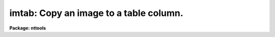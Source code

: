 .. _imtab:

imtab: Copy an image to a table column.
=======================================

**Package: nttools**

.. raw:: html

  <h3>Usage</h3>
  <!-- BeginSection: 'USAGE' -->
  <p>
  imtab input outtable colname
  </p>
  <!-- EndSection:   'USAGE' -->
  <h3>Description</h3>
  <!-- BeginSection: 'DESCRIPTION' -->
  <p>
  This task copies data from an image to a table.
  Pixel values are read from the image line by line
  and written to a column in increasing row number.
  The image may be of any dimension,
  but a single column is written.
  If the table already exists then columns will be added to it;
  names of new columns must not conflict with existing names.
  If the table does not exist it will be created.
  </p>
  <p>
  The number of names in the 'input' list must be the same as
  the number of names in the 'outtable' list,
  unless 'outtable' is <span style="font-family: monospace;">"STDOUT"</span>.
  </p>
  <p>
  Information about the image dimension and axis lengths will not be kept
  in keywords, but there is an option to write the image pixel numbers
  to columns of the table.
  The pixel coordinates may be just the pixel numbers,
  or they may be world coordinates at the pixel locations.
  </p>
  <p>
  A history record will be added to the table giving
  the name of the data column and the name of the image.
  If pixel coordinates are written to the table,
  another history record is written that also gives
  the column name for the image data
  and gives the column names for the pixel coordinates.
  </p>
  <!-- EndSection:   'DESCRIPTION' -->
  <h3>Parameters</h3>
  <!-- BeginSection: 'PARAMETERS' -->
  <dl>
  <dt><b>input = <span style="font-family: monospace;">""</span> [file name template]</b></dt>
  <!-- Sec='PARAMETERS' Level=0 Label='input' Line='input = "" [file name template]' -->
  <dd>The names of the images to be written to the tables.
  </dd>
  </dl>
  <dl>
  <dt><b>outtable = <span style="font-family: monospace;">""</span> [file name template]</b></dt>
  <!-- Sec='PARAMETERS' Level=0 Label='outtable' Line='outtable = "" [file name template]' -->
  <dd>The names of the output tables.
  If outtable = <span style="font-family: monospace;">"STDOUT"</span> or if the output has been redirected,
  the values will be written to the standard output.
  If the output table is of type text (e.g. STDOUT),
  the data values will be in the first column.
  If the pixel coordinates are also printed,
  they will be in the following columns.
  </dd>
  </dl>
  <dl>
  <dt><b>colname = <span style="font-family: monospace;">""</span> [string]</b></dt>
  <!-- Sec='PARAMETERS' Level=0 Label='colname' Line='colname = "" [string]' -->
  <dd>A column of this name will be created in the output table,
  and the values of the image will be written to this column.
  The same column name will be used for all output tables.
  </dd>
  </dl>
  <dl>
  <dt><b>(pname = <span style="font-family: monospace;">""</span>) [string]</b></dt>
  <!-- Sec='PARAMETERS' Level=0 Label='' Line='(pname = "") [string]' -->
  <dd>If 'pname' is not null,
  the pixel coordinates will also be written to columns of the table.
  The names of these columns will be the value of 'pname' with the
  numbers 1, 2, 3, etc appended,
  corresponding to the sample number, line number, band number, etc.
  This may be especially useful for a multi-dimensional input image,
  since all the data values are written to one column.
  The same column names will be used for all output tables.
  See also 'wcs' and 'formats'.
  If 'pname' is null (or blank) the pixel numbers will not be written.
  </dd>
  </dl>
  <dl>
  <dt><b>(wcs = <span style="font-family: monospace;">"logical"</span>) [string, allowed values:  logical | physical | world]</b></dt>
  <!-- Sec='PARAMETERS' Level=0 Label='' Line='(wcs = "logical") [string, allowed values:  logical | physical | world]' -->
  <dd>This parameter is only gotten if 'pname' is not null.
  In this case, the user has the option of which coordinate system
  should be used when writing pixel coordinates to the table.
  The <span style="font-family: monospace;">"logical"</span> coordinates are simply the pixel numbers
  of the image or image section.
  The <span style="font-family: monospace;">"physical"</span> coordinates are also pixel numbers,
  but they can differ from logical coordinates
  if an image section has been taken.
  Physical coordinates have the same origin and sampling as the original image.
  The <span style="font-family: monospace;">"world"</span> coordinates are coordinates such as wavelength, time,
  or right ascension and declination.
  The translation from logical to world coordinates is given by
  header keywords CRVAL1, CRPIX1, CD1_1, CTYPE1, etc.
  The number of pixel coordinates written by 'imtab' differs from
  the number written by 'listpixels' when wcs = <span style="font-family: monospace;">"physical"</span> or <span style="font-family: monospace;">"world"</span>
  and an image section was used that reduces the dimension of the image.
  'imtab' gives one pixel coordinate column for each dimension
  of the original image, while 'listpixels' gives one pixel coordinate
  for each dimension of the image section.
  Type <span style="font-family: monospace;">"help mwcs$MWCS.hlp fi+"</span> for extensive information on coordinate systems.
  </dd>
  </dl>
  <dl>
  <dt><b>(formats) [string]</b></dt>
  <!-- Sec='PARAMETERS' Level=0 Label='' Line='(formats) [string]' -->
  <dd>The print formats to use for the pixel coordinates, one format
  per axis, with the individual formats separated by whitespace.
  This parameter is only gotten if 'pname' is not null.
  If the formats are not given, a default format is assigned.
  See the help for 'listpixels' for extensive information on formats.
  These formats are saved in the descriptors for the table columns,
  so these formats will be used if the table is printed.
  If the output table is text rather than binary,
  these formats will be used to write the coordinates to the text table.
  </dd>
  </dl>
  <dl>
  <dt><b>(tbltype = <span style="font-family: monospace;">"default"</span>) [string, allowed values: default | row |</b></dt>
  <!-- Sec='PARAMETERS' Level=0 Label='' Line='(tbltype = "default") [string, allowed values: default | row |' -->
  <dd>column | text ]
  If the output table does not already exist,
  you can specify whether the table should be created in row or column
  ordered format.
  As an alternative to a binary table,
  tbltype = <span style="font-family: monospace;">"text"</span> means the output will be a plain text file.
  </dd>
  </dl>
  <!-- EndSection:   'PARAMETERS' -->
  <h3>Examples</h3>
  <!-- BeginSection: 'EXAMPLES' -->
  <p>
  1.  Copy image <span style="font-family: monospace;">"hr465_flux.imh"</span> to table <span style="font-family: monospace;">"hr465.tab"</span>, column <span style="font-family: monospace;">"flux"</span>:
  </p>
  <pre>
  	tt&gt; imtab hr465_flux.imh hr465.tab flux
  </pre>
  <p>
  2.  Copy the 2-D image <span style="font-family: monospace;">"ir27.hhh"</span> to column <span style="font-family: monospace;">"ir27"</span> of table <span style="font-family: monospace;">"map.tab"</span>,
  saving the pixel numbers in columns <span style="font-family: monospace;">"pix1"</span> and <span style="font-family: monospace;">"pix2"</span>:
  </p>
  <pre>
  	tt&gt; imtab ir27.hhh map.tab ir27 pname="pix"
  </pre>
  <p>
  3.  Copy the 1-D section [257:257,129:384] of
  x0y70206t.d0h to column <span style="font-family: monospace;">"x0y70206"</span> of table <span style="font-family: monospace;">"focus.tab"</span>.
  Also write the right ascension and declination
  (<span style="font-family: monospace;">"world"</span> coordinates) to columns <span style="font-family: monospace;">"p1"</span> and <span style="font-family: monospace;">"p2"</span> respectively
  using HH:MM:SS.d and DD:MM:SS.d formats.
  We use <span style="font-family: monospace;">"%12.1H"</span> for right ascension and <span style="font-family: monospace;">"%12.1h"</span> for declination.
  The capital <span style="font-family: monospace;">"H"</span> in the format means that the values will be divided by 15
  to convert from degrees to hours before formatting in sexagesimal.
  Note that we get two columns of pixel coordinates even though
  the image section is only 1-D.
  Physical or world coordinates will be 2-D in this case
  because the original image <span style="font-family: monospace;">"x0y70206t.d0h"</span> is 2-D.
  </p>
  <pre>
  	tt&gt; imtab x0y70206t.d0h[257:257,129:384] focus.tab x0y70206 \<br>
  	&gt;&gt;&gt; pname="p" wcs="world" formats="%12.1H %12.1h"
  </pre>
  <p>
  4.  Use the same image as in the previous example,
  but print the values on the standard output.
  </p>
  <pre>
  	tt&gt; imtab x0y70206t.d0h[257:257,129:384] STDOUT x0y70206 \<br>
  	&gt;&gt;&gt; pname="p" wcs="world" formats="%12.1H %12.1h"
  </pre>
  <!-- EndSection:   'EXAMPLES' -->
  <h3>Bugs</h3>
  <!-- BeginSection: 'BUGS' -->
  <!-- EndSection:   'BUGS' -->
  <h3>References</h3>
  <!-- BeginSection: 'REFERENCES' -->
  <p>
  This task was written by Phil Hodge.
  </p>
  <!-- EndSection:   'REFERENCES' -->
  <h3>See also</h3>
  <!-- BeginSection: 'SEE ALSO' -->
  <p>
  The 'tabim' task copies a column of a table to an image.
  The 'listpixels' task in the 'images' package writes data values and
  pixel coordinates to the standard output.
  The parameters 'wcs' and 'formats' are the same in 'imtab' and 'listpixels'.
  For detailed information on the distinction between logical, physical and
  world coordinates, type <span style="font-family: monospace;">"help mwcs$MWCS.hlp fi+"</span>.
  </p>
  <p>
  Type <span style="font-family: monospace;">"help tables option=sys"</span> for a higher-level description of
  the tables package.
  </p>
  
  <!-- EndSection:    'SEE ALSO' -->
  
  <!-- Contents: 'NAME' 'USAGE' 'DESCRIPTION' 'PARAMETERS' 'EXAMPLES' 'BUGS' 'REFERENCES' 'SEE ALSO'  -->
  
